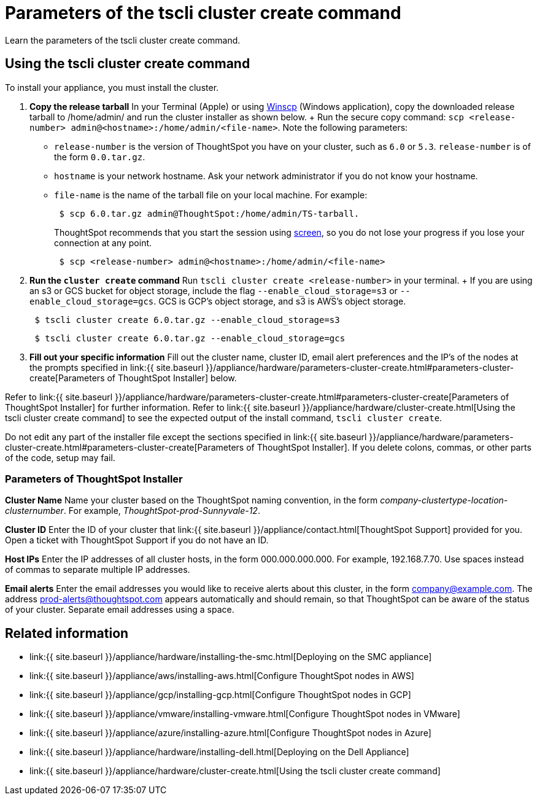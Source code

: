 = Parameters of the tscli cluster create command
:last_updated: 12/19/2019


Learn the parameters of the tscli cluster create command.

[#using-cluster-create]
== Using the tscli cluster create command

To install your appliance, you must install the cluster.

. *Copy the release tarball* In your Terminal (Apple) or using https://winscp.net/eng/index.php[Winscp] (Windows application), copy the downloaded release tarball to /home/admin/ and run the cluster installer as shown below.
+ Run the secure copy command: `scp <release-number> admin@<hostname>:/home/admin/<file-name>`.
Note the following parameters: +
 ** `release-number` is the version of ThoughtSpot you have on your cluster, such as `6.0` or `5.3`.
`release-number` is of the form `0.0.tar.gz`.
 ** `hostname` is your network hostname.
Ask your network administrator if you do not know your hostname.
 ** `file-name` is the name of the tarball file on your local machine.
For example:
+
----
 $ scp 6.0.tar.gz admin@ThoughtSpot:/home/admin/TS-tarball.
----
+
ThoughtSpot recommends that you start the session using https://linux.die.net/man/1/screen[screen], so you do not lose your progress if you lose your connection at any point.
+
----
 $ scp <release-number> admin@<hostname>:/home/admin/<file-name>
----
. *Run the `cluster create` command* Run `tscli cluster create <release-number>` in your terminal.
+ If you are using an s3 or GCS bucket for object storage, include the flag `--enable_cloud_storage=s3` or `--enable_cloud_storage=gcs`.
GCS is GCP's object storage, and s3 is AWS's object storage.
+
----
 $ tscli cluster create 6.0.tar.gz --enable_cloud_storage=s3
----
+
----
 $ tscli cluster create 6.0.tar.gz --enable_cloud_storage=gcs
----

. *Fill out your specific information* Fill out the cluster name, cluster ID, email alert preferences and the IP's of the nodes at the prompts specified in link:{{ site.baseurl }}/appliance/hardware/parameters-cluster-create.html#parameters-cluster-create[Parameters of ThoughtSpot Installer] below.

Refer to link:{{ site.baseurl }}/appliance/hardware/parameters-cluster-create.html#parameters-cluster-create[Parameters of ThoughtSpot Installer] for further information.
Refer to link:{{ site.baseurl }}/appliance/hardware/cluster-create.html[Using the tscli cluster create command] to see the expected output of the install command, `tscli cluster create`.

Do not edit any part of the installer file except the sections specified in link:{{ site.baseurl }}/appliance/hardware/parameters-cluster-create.html#parameters-cluster-create[Parameters of ThoughtSpot Installer].
If you delete colons, commas, or other parts of the code, setup may fail.

[#parameters-cluster-create]
=== Parameters of ThoughtSpot Installer

*Cluster Name* Name your cluster based on the ThoughtSpot naming convention, in the form _company-clustertype-location-clusternumber_.
For example, _ThoughtSpot-prod-Sunnyvale-12_.

*Cluster ID* Enter the ID of your cluster that link:{{ site.baseurl }}/appliance/contact.html[ThoughtSpot Support] provided for you.
Open a ticket with ThoughtSpot Support if you do not have an ID.

*Host IPs*	Enter the IP addresses of all cluster hosts, in the form 000.000.000.000.
For example, 192.168.7.70.
Use spaces instead of commas to separate multiple IP addresses.

*Email alerts*	Enter the email addresses you would like to receive alerts about this cluster, in the form company@example.com.
The address prod-alerts@thoughtspot.com appears automatically and should remain, so that ThoughtSpot can be aware of the status of your cluster.
Separate email addresses using a space.

== Related information

* link:{{ site.baseurl }}/appliance/hardware/installing-the-smc.html[Deploying on the SMC appliance]
* link:{{ site.baseurl }}/appliance/aws/installing-aws.html[Configure ThoughtSpot nodes in AWS]
* link:{{ site.baseurl }}/appliance/gcp/installing-gcp.html[Configure ThoughtSpot nodes in GCP]
* link:{{ site.baseurl }}/appliance/vmware/installing-vmware.html[Configure ThoughtSpot nodes in VMware]
* link:{{ site.baseurl }}/appliance/azure/installing-azure.html[Configure ThoughtSpot nodes in Azure]
* link:{{ site.baseurl }}/appliance/hardware/installing-dell.html[Deploying on the Dell Appliance]
* link:{{ site.baseurl }}/appliance/hardware/cluster-create.html[Using the tscli cluster create command]
